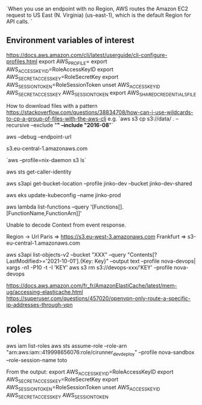 `When you use an endpoint with no Region, AWS routes the Amazon EC2 request to US East (N. Virginia) (us-east-1), which is the default Region for API calls. `

** Environment variables of interest
 
   https://docs.aws.amazon.com/cli/latest/userguide/cli-configure-profiles.html
   export AWS_PROFILE=
   export AWS_ACCESS_KEY_ID=RoleAccessKeyID
   export AWS_SECRET_ACCESS_KEY=RoleSecretKey
   export AWS_SESSION_TOKEN=RoleSessionToken
   unset AWS_ACCESS_KEY_ID AWS_SECRET_ACCESS_KEY AWS_SESSION_TOKEN
   export AWS_SHARED_CREDENTIALS_FILE
 
 # s3 
 
 How to download files with a pattern
 https://stackoverflow.com/questions/38834708/how-can-i-use-wildcards-to-cp-a-group-of-files-with-the-aws-cli
 e.g. `aws s3 cp s3://data/ . --recursive --exclude "*" --include "2016-08*"`
 
 
 aws --debug
 --endpoint-url

 s3.eu-central-1.amazonaws.com
 
 `aws --profile=nix-daemon s3 ls`
 
 
 aws sts get-caller-identity
 
 aws s3api get-bucket-location --profile jinko-dev --bucket jinko-dev-shared
 
 # https://docs.aws.amazon.com/eks/latest/userguide/create-kubeconfig.html
 aws eks update-kubeconfig --name jinko-prod
 
 
 # Lambda
 aws lambda list-functions --query '[Functions[].[FunctionName,FunctionArn]]'
 
 Unable to decode Context from event response.
 
 
 # URL lists
 
 
 Region -> Url
 Paris => https://s3.eu-west-3.amazonaws.com
 Frankfurt => s3-eu-central-1.amazonaws.com
 
 aws s3api list-objects-v2 --bucket "XXX" --query "Contents[?LastModified>='2021-10-01'].{Key: Key}" --output text --profile nova-devops| xargs -n1 -P10 -t -I 'KEY' aws s3 rm s3://devops-xxx/'KEY' --profile nova-devops
 
 
 # openvpn configuration
 https://docs.aws.amazon.com/fr_fr/AmazonElastiCache/latest/mem-ug/accessing-elasticache.html
 https://superuser.com/questions/457020/openvpn-only-route-a-specific-ip-addresses-through-vpn
 
* roles
aws iam list-roles
aws sts assume-role --role-arn "arn:aws:iam::419998656076:role/cirunner_dev_deploy" --profile nova-sandbox --role-session-name toto

From the output:
export AWS_ACCESS_KEY_ID=RoleAccessKeyID
export AWS_SECRET_ACCESS_KEY=RoleSecretKey
export AWS_SESSION_TOKEN=RoleSessionToken
unset AWS_ACCESS_KEY_ID AWS_SECRET_ACCESS_KEY AWS_SESSION_TOKEN
